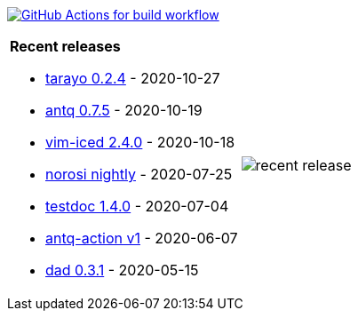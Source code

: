 image:https://github.com/liquidz/liquidz/workflows/build/badge.svg["GitHub Actions for build workflow", link="https://github.com/liquidz/liquidz/actions?query=workflow%3Abuild"]

[cols="a,a"]
|===

| *Recent releases*

- link:https://github.com/toyokumo/tarayo/releases/tag/0.2.4[tarayo 0.2.4] - 2020-10-27
- link:https://github.com/liquidz/antq/releases/tag/0.7.5[antq 0.7.5] - 2020-10-19
- link:https://github.com/liquidz/vim-iced/releases/tag/2.4.0[vim-iced 2.4.0] - 2020-10-18
- link:https://github.com/liquidz/norosi/releases/tag/nightly[norosi nightly] - 2020-07-25
- link:https://github.com/liquidz/testdoc/releases/tag/1.4.0[testdoc 1.4.0] - 2020-07-04
- link:https://github.com/liquidz/antq-action/releases/tag/v1[antq-action v1] - 2020-06-07
- link:https://github.com/liquidz/dad/releases/tag/0.3.1[dad 0.3.1] - 2020-05-15

| image::https://raw.githubusercontent.com/liquidz/liquidz/master/release.png[recent release]

|===
